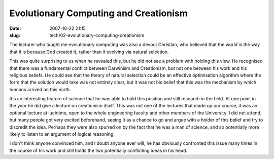 Evolutionary Computing and Creationism
######################################

:date: 2007-10-22 21:15
:slug: tech/02-evolutionary-computing-creationism

The lecturer who taught me evolutionary computing was also a devout Christian,
who believed that the world is the way that it is because God created it,
rather than it evolving via natural selection.

This was quite surprising to us when he revealed this, but he did not see a
problem with holding this view. He recognised that there was a fundamental
conflict between Darwinism and Creationism, but not one between his work
and his religious beliefs. He could see that the theory of natural selection
could be an effective optimisation algorithm where the form that the solution
would take was not entirely clear, but it was not his belief that this was the
mechanism by which humans arrived on this earth.

It's an interesting feature of science that he was able to hold this position
and still research in the field. At one point in the year he did give a
lecture on creationism itself. This was not one of the lectures that made up
our course, it was an optional lecture at luchtime, open to the whole
engineering faculty and other members of the University. I did not attend, but
many people got very excited beforehand, seeing it as a chance to go and argue
with a holder of this belief and try to discredit the idea. Perhaps they
were also spurred on by the fact that he was a man of science, and so
potentially more likely to listen to an argument of logical reasoning.

I don't think anyone convinced him, and I doubt anyone ever will, he has
obviously confronted this issue many times in the course of his work and still
holds the two potentially conflicting ideas in his head.

